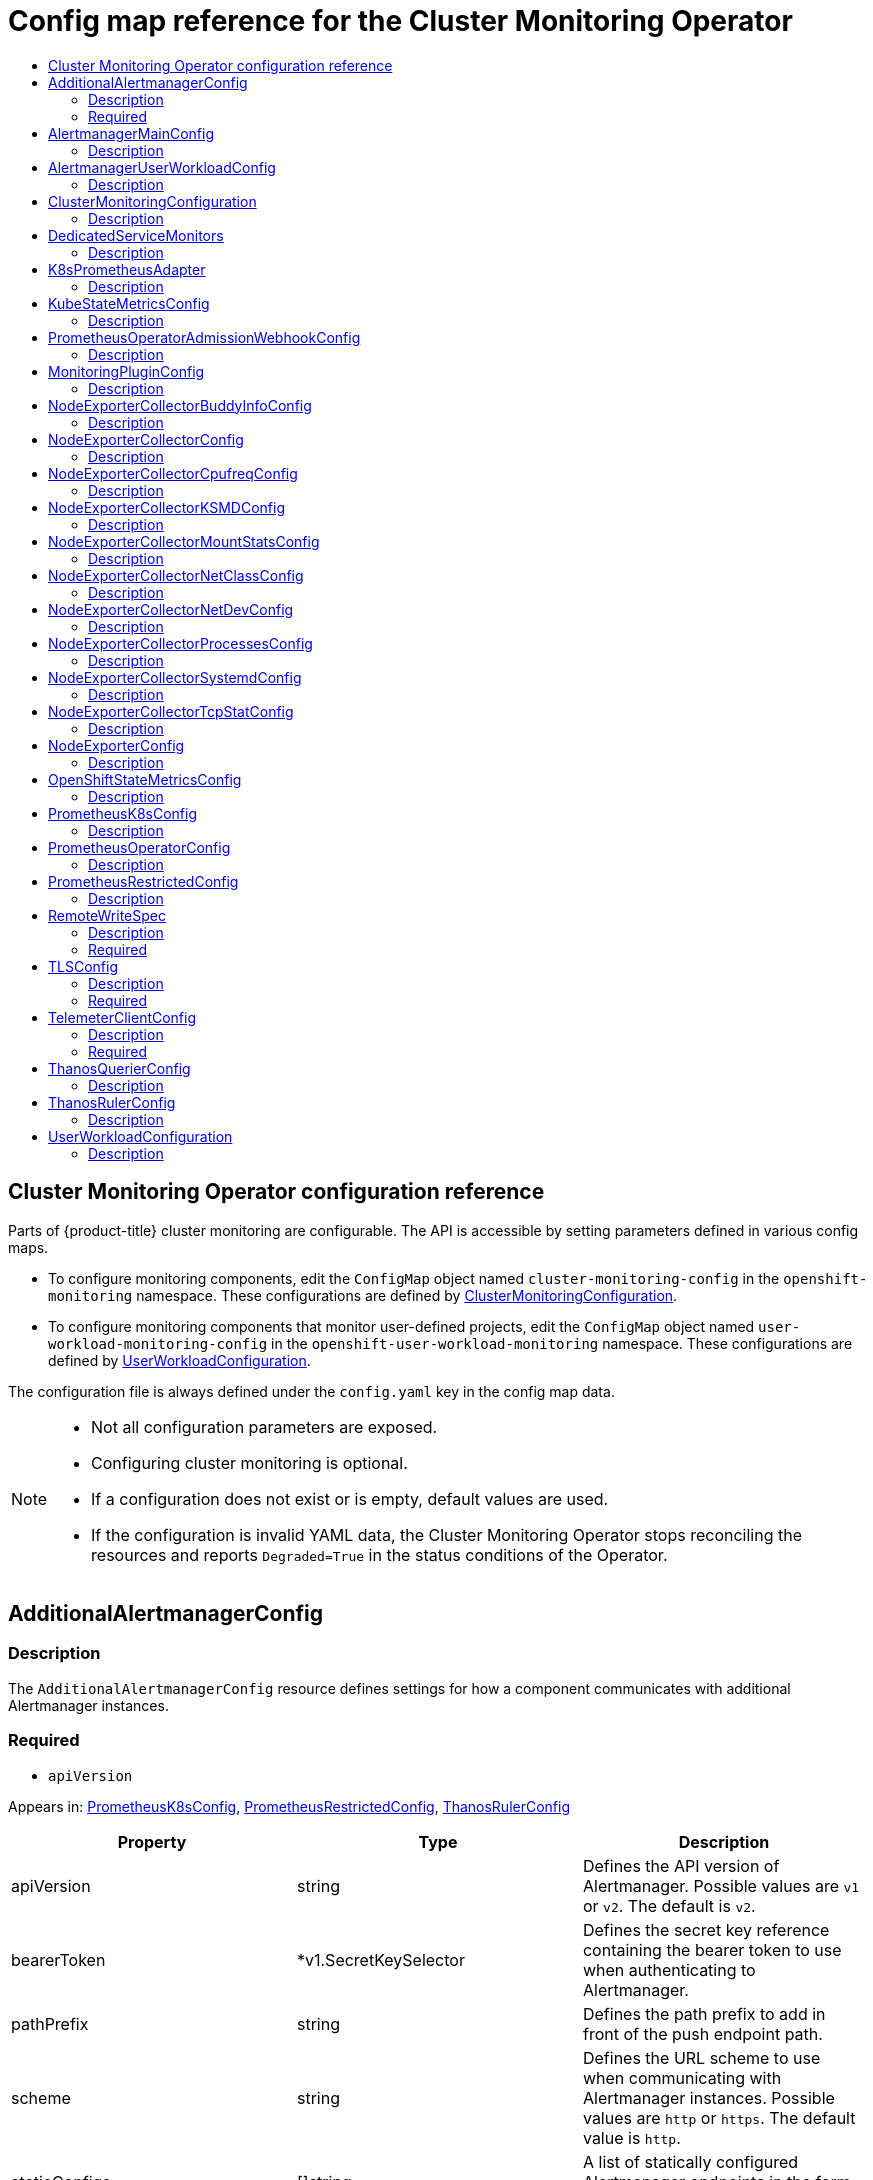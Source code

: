 // DO NOT EDIT THE CONTENT IN THIS FILE. It is automatically generated from the
// source code for the Cluster Monitoring Operator. Any changes made to this
// file will be overwritten when the content is re-generated. If you wish to
// make edits, read the docgen utility instructions in the source code for the
// CMO.
:_mod-docs-content-type: REFERENCE
[id="config-map-reference-for-the-cluster-monitoring-operator"]
= Config map reference for the Cluster Monitoring Operator
// The {product-title} attribute provides the context-sensitive name of the relevant OpenShift distribution, for example, "OpenShift Container Platform" or "OKD". The {product-version} attribute provides the product version relative to the distribution, for example "4.9".
// {product-title} and {product-version} are parsed when AsciiBinder queries the _distro_map.yml file in relation to the base branch of a pull request.
// See https://github.com/openshift/openshift-docs/blob/main/contributing_to_docs/doc_guidelines.adoc#product-name-and-version for more information on this topic.
// Other common attributes are defined in the following lines:
:data-uri:
:icons:
:experimental:
:toc: macro
:toc-title:
:imagesdir: images
:prewrap!:
:op-system-first: Red Hat Enterprise Linux CoreOS (RHCOS)
:op-system: RHCOS
:op-system-lowercase: rhcos
:op-system-base: RHEL
:op-system-base-full: Red Hat Enterprise Linux (RHEL)
:op-system-version: 8.x
:tsb-name: Template Service Broker
:kebab: image:kebab.png[title="Options menu"]
:rh-openstack-first: Red Hat OpenStack Platform (RHOSP)
:rh-openstack: RHOSP
:ai-full: Assisted Installer
:ai-version: 2.3
:cluster-manager-first: Red Hat OpenShift Cluster Manager
:cluster-manager: OpenShift Cluster Manager
:cluster-manager-url: link:https://console.redhat.com/openshift[OpenShift Cluster Manager Hybrid Cloud Console]
:cluster-manager-url-pull: link:https://console.redhat.com/openshift/install/pull-secret[pull secret from the Red Hat OpenShift Cluster Manager]
:insights-advisor-url: link:https://console.redhat.com/openshift/insights/advisor/[Insights Advisor]
:hybrid-console: Red Hat Hybrid Cloud Console
:hybrid-console-second: Hybrid Cloud Console
:oadp-first: OpenShift API for Data Protection (OADP)
:oadp-full: OpenShift API for Data Protection
:oc-first: pass:quotes[OpenShift CLI (`oc`)]
:product-registry: OpenShift image registry
:rh-storage-first: Red Hat OpenShift Data Foundation
:rh-storage: OpenShift Data Foundation
:rh-rhacm-first: Red Hat Advanced Cluster Management (RHACM)
:rh-rhacm: RHACM
:rh-rhacm-version: 2.8
:sandboxed-containers-first: OpenShift sandboxed containers
:sandboxed-containers-operator: OpenShift sandboxed containers Operator
:sandboxed-containers-version: 1.3
:sandboxed-containers-version-z: 1.3.3
:sandboxed-containers-legacy-version: 1.3.2
:cert-manager-operator: cert-manager Operator for Red Hat OpenShift
:secondary-scheduler-operator-full: Secondary Scheduler Operator for Red Hat OpenShift
:secondary-scheduler-operator: Secondary Scheduler Operator
// Backup and restore
:velero-domain: velero.io
:velero-version: 1.11
:launch: image:app-launcher.png[title="Application Launcher"]
:mtc-short: MTC
:mtc-full: Migration Toolkit for Containers
:mtc-version: 1.8
:mtc-version-z: 1.8.0
// builds (Valid only in 4.11 and later)
:builds-v2title: Builds for Red Hat OpenShift
:builds-v2shortname: OpenShift Builds v2
:builds-v1shortname: OpenShift Builds v1
//gitops
:gitops-title: Red Hat OpenShift GitOps
:gitops-shortname: GitOps
:gitops-ver: 1.1
:rh-app-icon: image:red-hat-applications-menu-icon.jpg[title="Red Hat applications"]
//pipelines
:pipelines-title: Red Hat OpenShift Pipelines
:pipelines-shortname: OpenShift Pipelines
:pipelines-ver: pipelines-1.12
:pipelines-version-number: 1.12
:tekton-chains: Tekton Chains
:tekton-hub: Tekton Hub
:artifact-hub: Artifact Hub
:pac: Pipelines as Code
//odo
:odo-title: odo
//OpenShift Kubernetes Engine
:oke: OpenShift Kubernetes Engine
//OpenShift Platform Plus
:opp: OpenShift Platform Plus
//openshift virtualization (cnv)
:VirtProductName: OpenShift Virtualization
:VirtVersion: 4.14
:KubeVirtVersion: v0.59.0
:HCOVersion: 4.14.0
:CNVNamespace: openshift-cnv
:CNVOperatorDisplayName: OpenShift Virtualization Operator
:CNVSubscriptionSpecSource: redhat-operators
:CNVSubscriptionSpecName: kubevirt-hyperconverged
:delete: image:delete.png[title="Delete"]
//distributed tracing
:DTProductName: Red Hat OpenShift distributed tracing platform
:DTShortName: distributed tracing platform
:DTProductVersion: 2.9
:JaegerName: Red Hat OpenShift distributed tracing platform (Jaeger)
:JaegerShortName: distributed tracing platform (Jaeger)
:JaegerVersion: 1.47.0
:OTELName: Red Hat OpenShift distributed tracing data collection
:OTELShortName: distributed tracing data collection
:OTELOperator: Red Hat OpenShift distributed tracing data collection Operator
:OTELVersion: 0.81.0
:TempoName: Red Hat OpenShift distributed tracing platform (Tempo)
:TempoShortName: distributed tracing platform (Tempo)
:TempoOperator: Tempo Operator
:TempoVersion: 2.1.1
//logging
:logging-title: logging subsystem for Red Hat OpenShift
:logging-title-uc: Logging subsystem for Red Hat OpenShift
:logging: logging subsystem
:logging-uc: Logging subsystem
//serverless
:ServerlessProductName: OpenShift Serverless
:ServerlessProductShortName: Serverless
:ServerlessOperatorName: OpenShift Serverless Operator
:FunctionsProductName: OpenShift Serverless Functions
//service mesh v2
:product-dedicated: Red Hat OpenShift Dedicated
:product-rosa: Red Hat OpenShift Service on AWS
:SMProductName: Red Hat OpenShift Service Mesh
:SMProductShortName: Service Mesh
:SMProductVersion: 2.4.4
:MaistraVersion: 2.4
//Service Mesh v1
:SMProductVersion1x: 1.1.18.2
//Windows containers
:productwinc: Red Hat OpenShift support for Windows Containers
// Red Hat Quay Container Security Operator
:rhq-cso: Red Hat Quay Container Security Operator
// Red Hat Quay
:quay: Red Hat Quay
:sno: single-node OpenShift
:sno-caps: Single-node OpenShift
//TALO and Redfish events Operators
:cgu-operator-first: Topology Aware Lifecycle Manager (TALM)
:cgu-operator-full: Topology Aware Lifecycle Manager
:cgu-operator: TALM
:redfish-operator: Bare Metal Event Relay
//Formerly known as CodeReady Containers and CodeReady Workspaces
:openshift-local-productname: Red Hat OpenShift Local
:openshift-dev-spaces-productname: Red Hat OpenShift Dev Spaces
// Factory-precaching-cli tool
:factory-prestaging-tool: factory-precaching-cli tool
:factory-prestaging-tool-caps: Factory-precaching-cli tool
:openshift-networking: Red Hat OpenShift Networking
// TODO - this probably needs to be different for OKD
//ifdef::openshift-origin[]
//:openshift-networking: OKD Networking
//endif::[]
// logical volume manager storage
:lvms-first: Logical volume manager storage (LVM Storage)
:lvms: LVM Storage
//Operator SDK version
:osdk_ver: 1.31.0
//Operator SDK version that shipped with the previous OCP 4.x release
:osdk_ver_n1: 1.28.0
//Next-gen (OCP 4.14+) Operator Lifecycle Manager, aka "v1"
:olmv1: OLM 1.0
:olmv1-first: Operator Lifecycle Manager (OLM) 1.0
:ztp-first: GitOps Zero Touch Provisioning (ZTP)
:ztp: GitOps ZTP
:3no: three-node OpenShift
:3no-caps: Three-node OpenShift
:run-once-operator: Run Once Duration Override Operator
// Web terminal
:web-terminal-op: Web Terminal Operator
:devworkspace-op: DevWorkspace Operator
:secrets-store-driver: Secrets Store CSI driver
:secrets-store-operator: Secrets Store CSI Driver Operator
//AWS STS
:sts-first: Security Token Service (STS)
:sts-full: Security Token Service
:sts-short: STS
//Cloud provider names
//AWS
:aws-first: Amazon Web Services (AWS)
:aws-full: Amazon Web Services
:aws-short: AWS
//GCP
:gcp-first: Google Cloud Platform (GCP)
:gcp-full: Google Cloud Platform
:gcp-short: GCP
//alibaba cloud
:alibaba: Alibaba Cloud
// IBM Cloud VPC
:ibmcloudVPCProductName: IBM Cloud VPC
:ibmcloudVPCRegProductName: IBM(R) Cloud VPC
// IBM Cloud
:ibm-cloud-bm: IBM Cloud Bare Metal (Classic)
:ibm-cloud-bm-reg: IBM Cloud(R) Bare Metal (Classic)
// IBM Power
:ibmpowerProductName: IBM Power
:ibmpowerRegProductName: IBM(R) Power
// IBM zSystems
:ibmzProductName: IBM Z
:ibmzRegProductName: IBM(R) Z
:linuxoneProductName: IBM(R) LinuxONE
//Azure
:azure-full: Microsoft Azure
:azure-short: Azure
//vSphere
:vmw-full: VMware vSphere
:vmw-short: vSphere
//Oracle
:oci-first: Oracle(R) Cloud Infrastructure
:oci: OCI
:ocvs-first: Oracle(R) Cloud VMware Solution (OCVS)
:ocvs: OCVS
:context: config-map-reference-for-the-cluster-monitoring-operator

toc::[]

[id="cluster-monitoring-operator-configuration-reference"]
== Cluster Monitoring Operator configuration reference

[role="_abstract"]
Parts of {product-title} cluster monitoring are configurable.
The API is accessible by setting parameters defined in various config maps.

* To configure monitoring components, edit the `ConfigMap` object named `cluster-monitoring-config` in the `openshift-monitoring` namespace.
These configurations are defined by link:#clustermonitoringconfiguration[ClusterMonitoringConfiguration].
* To configure monitoring components that monitor user-defined projects, edit the `ConfigMap` object named `user-workload-monitoring-config` in the `openshift-user-workload-monitoring` namespace.
These configurations are defined by link:#userworkloadconfiguration[UserWorkloadConfiguration].

The configuration file is always defined under the `config.yaml` key in the config map data.

[NOTE]
====
* Not all configuration parameters are exposed.
* Configuring cluster monitoring is optional.
* If a configuration does not exist or is empty, default values are used.
* If the configuration is invalid YAML data, the Cluster Monitoring Operator stops reconciling the resources and reports `Degraded=True` in the status conditions of the Operator.
====

== AdditionalAlertmanagerConfig

=== Description

The `AdditionalAlertmanagerConfig` resource defines settings for how a component communicates with additional Alertmanager instances.

=== Required
* `apiVersion`

Appears in: link:#prometheusk8sconfig[PrometheusK8sConfig],
link:#prometheusrestrictedconfig[PrometheusRestrictedConfig],
link:#thanosrulerconfig[ThanosRulerConfig]

[options="header"]
|===
| Property | Type | Description
|apiVersion|string|Defines the API version of Alertmanager. Possible values are `v1` or `v2`. The default is `v2`.

|bearerToken|*v1.SecretKeySelector|Defines the secret key reference containing the bearer token to use when authenticating to Alertmanager.

|pathPrefix|string|Defines the path prefix to add in front of the push endpoint path.

|scheme|string|Defines the URL scheme to use when communicating with Alertmanager instances. Possible values are `http` or `https`. The default value is `http`.

|staticConfigs|[]string|A list of statically configured Alertmanager endpoints in the form of `<hosts>:<port>`.

|timeout|*string|Defines the timeout value used when sending alerts.

|tlsConfig|link:#tlsconfig[TLSConfig]|Defines the TLS settings to use for Alertmanager connections.

|===

== AlertmanagerMainConfig

=== Description

The `AlertmanagerMainConfig` resource defines settings for the Alertmanager component in the `openshift-monitoring` namespace.

Appears in: link:#clustermonitoringconfiguration[ClusterMonitoringConfiguration]

[options="header"]
|===
| Property | Type | Description
|enabled|*bool|A Boolean flag that enables or disables the main Alertmanager instance in the `openshift-monitoring` namespace. The default value is `true`.

|enableUserAlertmanagerConfig|bool|A Boolean flag that enables or disables user-defined namespaces to be selected for `AlertmanagerConfig` lookups. This setting only applies if the user workload monitoring instance of Alertmanager is not enabled. The default value is `false`.

|logLevel|string|Defines the log level setting for Alertmanager. The possible values are: `error`, `warn`, `info`, `debug`. The default value is `info`.

|nodeSelector|map[string]string|Defines the nodes on which the Pods are scheduled.

|resources|*v1.ResourceRequirements|Defines resource requests and limits for the Alertmanager container.

|secrets|[]string|Defines a list of secrets to be mounted into Alertmanager. The secrets must reside within the same namespace as the Alertmanager object. They are added as volumes named `secret-<secret-name>` and mounted at `/etc/alertmanager/secrets/<secret-name>` in the `alertmanager` container of the Alertmanager pods.

|tolerations|[]v1.Toleration|Defines tolerations for the pods.

|topologySpreadConstraints|[]v1.TopologySpreadConstraint|Defines a pod's topology spread constraints.

|volumeClaimTemplate|*monv1.EmbeddedPersistentVolumeClaim|Defines persistent storage for Alertmanager. Use this setting to configure the persistent volume claim, including storage class, volume size, and name.

|===

== AlertmanagerUserWorkloadConfig

=== Description

The `AlertmanagerUserWorkloadConfig` resource defines the settings for the Alertmanager instance used for user-defined projects.

Appears in: link:#userworkloadconfiguration[UserWorkloadConfiguration]

[options="header"]
|===
| Property | Type | Description
|enabled|bool|A Boolean flag that enables or disables a dedicated instance of Alertmanager for user-defined alerts in the `openshift-user-workload-monitoring` namespace. The default value is `false`.

|enableAlertmanagerConfig|bool|A Boolean flag to enable or disable user-defined namespaces to be selected for `AlertmanagerConfig` lookup. The default value is `false`.

|logLevel|string|Defines the log level setting for Alertmanager for user workload monitoring. The possible values are `error`, `warn`, `info`, and `debug`. The default value is `info`.

|resources|*v1.ResourceRequirements|Defines resource requests and limits for the Alertmanager container.

|secrets|[]string|Defines a list of secrets to be mounted into Alertmanager. The secrets must be located within the same namespace as the Alertmanager object. They are added as volumes named `secret-<secret-name>` and mounted at `/etc/alertmanager/secrets/<secret-name>` in the `alertmanager` container of the Alertmanager pods.

|nodeSelector|map[string]string|Defines the nodes on which the pods are scheduled.

|tolerations|[]v1.Toleration|Defines tolerations for the pods.

|topologySpreadConstraints|[]v1.TopologySpreadConstraint|Defines a pod's topology spread constraints.

|volumeClaimTemplate|*monv1.EmbeddedPersistentVolumeClaim|Defines persistent storage for Alertmanager. Use this setting to configure the persistent volume claim, including storage class, volume size and name.

|===

== ClusterMonitoringConfiguration

=== Description

The `ClusterMonitoringConfiguration` resource defines settings that customize the default platform monitoring stack through the `cluster-monitoring-config` config map in the `openshift-monitoring` namespace.

[options="header"]
|===
| Property | Type | Description
|alertmanagerMain|*link:#alertmanagermainconfig[AlertmanagerMainConfig]|`AlertmanagerMainConfig` defines settings for the Alertmanager component in the `openshift-monitoring` namespace.

|enableUserWorkload|*bool|`UserWorkloadEnabled` is a Boolean flag that enables monitoring for user-defined projects.

|k8sPrometheusAdapter|*link:#k8sprometheusadapter[K8sPrometheusAdapter]|`K8sPrometheusAdapter` defines settings for the Prometheus Adapter component.

|kubeStateMetrics|*link:#kubestatemetricsconfig[KubeStateMetricsConfig]|`KubeStateMetricsConfig` defines settings for the `kube-state-metrics` agent.

|prometheusK8s|*link:#prometheusk8sconfig[PrometheusK8sConfig]|`PrometheusK8sConfig` defines settings for the Prometheus component.

|prometheusOperator|*link:#prometheusoperatorconfig[PrometheusOperatorConfig]|`PrometheusOperatorConfig` defines settings for the Prometheus Operator component.

|prometheusOperatorAdmissionWebhook|*link:#prometheusoperatoradmissionwebhookconfig[PrometheusOperatorAdmissionWebhookConfig]|`PrometheusOperatorAdmissionWebhookConfig` defines settings for the admission webhook component of Prometheus Operator.

|openshiftStateMetrics|*link:#openshiftstatemetricsconfig[OpenShiftStateMetricsConfig]|`OpenShiftMetricsConfig` defines settings for the `openshift-state-metrics` agent.

|telemeterClient|*link:#telemeterclientconfig[TelemeterClientConfig]|`TelemeterClientConfig` defines settings for the Telemeter Client component.

|thanosQuerier|*link:#thanosquerierconfig[ThanosQuerierConfig]|`ThanosQuerierConfig` defines settings for the Thanos Querier component.

|nodeExporter|link:#nodeexporterconfig[NodeExporterConfig]|`NodeExporterConfig` defines settings for the `node-exporter` agent.

|monitoringPlugin|*link:#monitoringpluginconfig[MonitoringPluginConfig]|`MonitoringPluginConfig` defines settings for the monitoring `console-plugin` component.

|===

== DedicatedServiceMonitors

=== Description

You can use the `DedicatedServiceMonitors` resource to configure dedicated Service Monitors for the Prometheus Adapter

Appears in: link:#k8sprometheusadapter[K8sPrometheusAdapter]

[options="header"]
|===
| Property | Type | Description
|enabled|bool|When `enabled` is set to `true`, the Cluster Monitoring Operator (CMO) deploys a dedicated Service Monitor that exposes the kubelet `/metrics/resource` endpoint. This Service Monitor sets `honorTimestamps: true` and only keeps metrics that are relevant for the pod resource queries of Prometheus Adapter. Additionally, Prometheus Adapter is configured to use these dedicated metrics. Overall, this feature improves the consistency of Prometheus Adapter-based CPU usage measurements used by, for example, the `oc adm top pod` command or the Horizontal Pod Autoscaler.

|===

== K8sPrometheusAdapter

=== Description

The `K8sPrometheusAdapter` resource defines settings for the Prometheus Adapter component.

Appears in: link:#clustermonitoringconfiguration[ClusterMonitoringConfiguration]

[options="header"]
|===
| Property | Type | Description
|audit|*Audit|Defines the audit configuration used by the Prometheus Adapter instance. Possible profile values are: `metadata`, `request`, `requestresponse`, and `none`. The default value is `metadata`.

|nodeSelector|map[string]string|Defines the nodes on which the pods are scheduled.

|resources|*v1.ResourceRequirements|Defines resource requests and limits for the `PrometheusAdapter` container.

|tolerations|[]v1.Toleration|Defines tolerations for the pods.

|topologySpreadConstraints|[]v1.TopologySpreadConstraint|Defines a pod's topology spread constraints.

|dedicatedServiceMonitors|*link:#dedicatedservicemonitors[DedicatedServiceMonitors]|Defines dedicated service monitors.

|===

== KubeStateMetricsConfig

=== Description

The `KubeStateMetricsConfig` resource defines settings for the `kube-state-metrics` agent.

Appears in: link:#clustermonitoringconfiguration[ClusterMonitoringConfiguration]

[options="header"]
|===
| Property | Type | Description
|nodeSelector|map[string]string|Defines the nodes on which the pods are scheduled.

|resources|*v1.ResourceRequirements|Defines resource requests and limits for the `KubeStateMetrics` container.

|tolerations|[]v1.Toleration|Defines tolerations for the pods.

|topologySpreadConstraints|[]v1.TopologySpreadConstraint|Defines a pod's topology spread constraints.

|===

== PrometheusOperatorAdmissionWebhookConfig

=== Description

The `PrometheusOperatorAdmissionWebhookConfig` resource defines settings for the admission webhook workload for Prometheus Operator.

Appears in: link:#clustermonitoringconfiguration[ClusterMonitoringConfiguration]

[options="header"]
|===
| Property | Type | Description

|resources|*v1.ResourceRequirements|Defines resource requests and limits for the `prometheus-operator-admission-webhook` container.

|topologySpreadConstraints|[]v1.TopologySpreadConstraint|Defines a pod's topology spread constraints.

|===

== MonitoringPluginConfig

=== Description

The `MonitoringPluginConfig` resource defines settings for the web console plugin component in the `openshift-monitoring` namespace.

Appears in: link:#clustermonitoringconfiguration[ClusterMonitoringConfiguration]

[options="header"]
|===
| Property | Type | Description
|nodeSelector|map[string]string|Defines the nodes on which the pods are scheduled.

|resources|*v1.ResourceRequirements|Defines resource requests and limits for the `console-plugin` container.

|tolerations|[]v1.Toleration|Defines tolerations for the pods.

|topologySpreadConstraints|[]v1.TopologySpreadConstraint|Defines a pod's topology spread constraints.

|===

== NodeExporterCollectorBuddyInfoConfig

=== Description

The `NodeExporterCollectorBuddyInfoConfig` resource works as an on/off switch for the `buddyinfo` collector of the `node-exporter` agent. By default, the `buddyinfo` collector is disabled.

Appears in: link:#nodeexportercollectorconfig[NodeExporterCollectorConfig]

[options="header"]
|===
| Property | Type | Description
|enabled|bool|A Boolean flag that enables or disables the `buddyinfo` collector.

|===

== NodeExporterCollectorConfig

=== Description

The `NodeExporterCollectorConfig` resource defines settings for individual collectors of the `node-exporter` agent.

Appears in: link:#nodeexporterconfig[NodeExporterConfig]

[options="header"]
|===
| Property | Type | Description
|cpufreq|link:#nodeexportercollectorcpufreqconfig[NodeExporterCollectorCpufreqConfig]|Defines the configuration of the `cpufreq` collector, which collects CPU frequency statistics. Disabled by default.

|tcpstat|link:#nodeexportercollectortcpstatconfig[NodeExporterCollectorTcpStatConfig]|Defines the configuration of the `tcpstat` collector, which collects TCP connection statistics. Disabled by default.

|netdev|link:#nodeexportercollectornetdevconfig[NodeExporterCollectorNetDevConfig]|Defines the configuration of the `netdev` collector, which collects network devices statistics. Enabled by default.

|netclass|link:#nodeexportercollectornetclassconfig[NodeExporterCollectorNetClassConfig]|Defines the configuration of the `netclass` collector, which collects information about network devices. Enabled by default.

|buddyinfo|link:#nodeexportercollectorbuddyinfoconfig[NodeExporterCollectorBuddyInfoConfig]|Defines the configuration of the `buddyinfo` collector, which collects statistics about memory fragmentation from the `node_buddyinfo_blocks` metric. This metric collects data from `/proc/buddyinfo`. Disabled by default.

|mountstats|link:#nodeexportercollectormountstatsconfig[NodeExporterCollectorMountStatsConfig]|Defines the configuration of the `mountstats` collector, which collects statistics about NFS volume I/O activities. Disabled by default.

|ksmd|link:#nodeexportercollectorksmdconfig[NodeExporterCollectorKSMDConfig]|Defines the configuration of the `ksmd` collector, which collects statistics from the kernel same-page merger daemon. Disabled by default.

|processes|link:#nodeexportercollectorprocessesconfig[NodeExporterCollectorProcessesConfig]|Defines the configuration of the `processes` collector, which collects statistics from processes and threads running in the system. Disabled by default.

|systemd|link:#nodeexportercollectorsystemdconfig[NodeExporterCollectorSystemdConfig]|Defines the configuration of the `systemd` collector, which collects statistics on the systemd daemon and its managed services. Disabled by default.

|===

== NodeExporterCollectorCpufreqConfig

=== Description

Use the `NodeExporterCollectorCpufreqConfig` resource to enable or disable the `cpufreq` collector of the `node-exporter` agent. By default, the `cpufreq` collector is disabled. Under certain circumstances, enabling the `cpufreq` collector increases CPU usage on machines with many cores. If you enable this collector and have machines with many cores, monitor your systems closely for excessive CPU usage.

Appears in: link:#nodeexportercollectorconfig[NodeExporterCollectorConfig]

[options="header"]
|===
| Property | Type | Description
|enabled|bool|A Boolean flag that enables or disables the `cpufreq` collector.

|===

== NodeExporterCollectorKSMDConfig

=== Description

Use the `NodeExporterCollectorKSMDConfig` resource to enable or disable the `ksmd` collector of the `node-exporter` agent. By default, the `ksmd` collector is disabled.

Appears in: link:#nodeexportercollectorconfig[NodeExporterCollectorConfig]

[options="header"]
|===
| Property | Type | Description
|enabled|bool|A Boolean flag that enables or disables the `ksmd` collector.

|===

== NodeExporterCollectorMountStatsConfig

=== Description

Use the `NodeExporterCollectorMountStatsConfig` resource to enable or disable the `mountstats` collector of the `node-exporter` agent. By default, the `mountstats` collector is disabled. If you enable the collector, the following metrics become available: `node_mountstats_nfs_read_bytes_total`, `node_mountstats_nfs_write_bytes_total`, and `node_mountstats_nfs_operations_requests_total`. Be aware that these metrics can have a high cardinality. If you enable this collector, closely monitor any increases in memory usage for the `prometheus-k8s` pods.

Appears in: link:#nodeexportercollectorconfig[NodeExporterCollectorConfig]

[options="header"]
|===
| Property | Type | Description
|enabled|bool|A Boolean flag that enables or disables the `mountstats` collector.

|===

== NodeExporterCollectorNetClassConfig

=== Description

Use the `NodeExporterCollectorNetClassConfig` resource to enable or disable the `netclass` collector of the `node-exporter` agent. By default, the `netclass` collector is enabled. If you disable this collector, these metrics become unavailable: `node_network_info`, `node_network_address_assign_type`, `node_network_carrier`, `node_network_carrier_changes_total`, `node_network_carrier_up_changes_total`, `node_network_carrier_down_changes_total`, `node_network_device_id`, `node_network_dormant`, `node_network_flags`, `node_network_iface_id`, `node_network_iface_link`, `node_network_iface_link_mode`, `node_network_mtu_bytes`, `node_network_name_assign_type`, `node_network_net_dev_group`, `node_network_speed_bytes`, `node_network_transmit_queue_length`, and `node_network_protocol_type`.

Appears in: link:#nodeexportercollectorconfig[NodeExporterCollectorConfig]

[options="header"]
|===
| Property | Type | Description
|enabled|bool|A Boolean flag that enables or disables the `netclass` collector.

|useNetlink|bool|A Boolean flag that activates the `netlink` implementation of the `netclass` collector. The default value is `true`, which activates the `netlink` mode. This implementation improves the performance of the `netclass` collector.

|===

== NodeExporterCollectorNetDevConfig

=== Description

Use the `NodeExporterCollectorNetDevConfig` resource to enable or disable the `netdev` collector of the `node-exporter` agent. By default, the `netdev` collector is enabled. If disabled, these metrics become unavailable: `node_network_receive_bytes_total`, `node_network_receive_compressed_total`, `node_network_receive_drop_total`, `node_network_receive_errs_total`, `node_network_receive_fifo_total`, `node_network_receive_frame_total`, `node_network_receive_multicast_total`, `node_network_receive_nohandler_total`, `node_network_receive_packets_total`, `node_network_transmit_bytes_total`, `node_network_transmit_carrier_total`, `node_network_transmit_colls_total`, `node_network_transmit_compressed_total`, `node_network_transmit_drop_total`, `node_network_transmit_errs_total`, `node_network_transmit_fifo_total`, and `node_network_transmit_packets_total`.

Appears in: link:#nodeexportercollectorconfig[NodeExporterCollectorConfig]

[options="header"]
|===
| Property | Type | Description
|enabled|bool|A Boolean flag that enables or disables the `netdev` collector.

|===

== NodeExporterCollectorProcessesConfig

=== Description

Use the `NodeExporterCollectorProcessesConfig` resource to enable or disable the `processes` collector of the `node-exporter` agent. If the collector is enabled, the following metrics become available: `node_processes_max_processes`, `node_processes_pids`, `node_processes_state`, `node_processes_threads`, `node_processes_threads_state`. The metric `node_processes_state` and `node_processes_threads_state` can have up to five series each, depending on the state of the processes and threads. The possible states of a process or a thread are: `D` (UNINTERRUPTABLE_SLEEP), `R` (RUNNING & RUNNABLE), `S` (INTERRUPTABLE_SLEEP), `T` (STOPPED), or `Z` (ZOMBIE). By default, the `processes` collector is disabled.

Appears in: link:#nodeexportercollectorconfig[NodeExporterCollectorConfig]

[options="header"]
|===
| Property | Type | Description
|enabled|bool|A Boolean flag that enables or disables the `processes` collector.

|===

== NodeExporterCollectorSystemdConfig

=== Description

Use the `NodeExporterCollectorSystemdConfig` resource to enable or disable the `systemd` collector of the `node-exporter` agent. By default, the `systemd` collector is disabled. If enabled, the following metrics become available: `node_systemd_system_running`, `node_systemd_units`, `node_systemd_version`. If the unit uses a socket, it also generates the following metrics: `node_systemd_socket_accepted_connections_total`, `node_systemd_socket_current_connections`, `node_systemd_socket_refused_connections_total`.  You can use the `units` parameter to select the `systemd` units to be included by the `systemd` collector. The selected units are used to generate the `node_systemd_unit_state` metric, which shows the state of each `systemd` unit. However, this metric's cardinality might be high (at least five series per unit per node). If you enable this collector with a long list of selected units, closely monitor the `prometheus-k8s` deployment for excessive memory usage. Note that the `node_systemd_timer_last_trigger_seconds` metric is only shown if you have configured the value of the `units` parameter as `logrotate.timer`.

Appears in: link:#nodeexportercollectorconfig[NodeExporterCollectorConfig]

[options="header"]
|===
| Property | Type | Description
|enabled|bool|A Boolean flag that enables or disables the `systemd` collector.

|units|[]string|A list of regular expression (regex) patterns that match systemd units to be included by the `systemd` collector. By default, the list is empty, so the collector exposes no metrics for systemd units.

|===

== NodeExporterCollectorTcpStatConfig

=== Description

The `NodeExporterCollectorTcpStatConfig` resource works as an on/off switch for the `tcpstat` collector of the `node-exporter` agent. By default, the `tcpstat` collector is disabled.

Appears in: link:#nodeexportercollectorconfig[NodeExporterCollectorConfig]

[options="header"]
|===
| Property | Type | Description
|enabled|bool|A Boolean flag that enables or disables the `tcpstat` collector.

|===

== NodeExporterConfig

=== Description

The `NodeExporterConfig` resource defines settings for the `node-exporter` agent.

Appears in: link:#clustermonitoringconfiguration[ClusterMonitoringConfiguration]

[options="header"]
|===
| Property | Type | Description
|collectors|link:#nodeexportercollectorconfig[NodeExporterCollectorConfig]|Defines which collectors are enabled and their additional configuration parameters.

|maxProcs|uint32|The target number of CPUs on which the node-exporter's process will run. The default value is `0`, which means that node-exporter runs on all CPUs. If a kernel deadlock occurs or if performance degrades when reading from `sysfs` concurrently, you can change this value to `1`, which limits node-exporter to running on one CPU. For nodes with a high CPU count, you can set the limit to a low number, which  saves resources by preventing Go routines from being scheduled to run on all CPUs. However, I/O performance degrades if the `maxProcs` value is set too low and there are many metrics to collect.

|ignoredNetworkDevices|*[]string|A list of network devices, defined as regular expressions, that you want to exclude from the relevant collector configuration such as `netdev` and `netclass`. If no list is specified, the Cluster Monitoring Operator uses a predefined list of devices to be excluded to minimize the impact on memory usage. If the list is empty, no devices are excluded. If you modify this setting, monitor the `prometheus-k8s` deployment closely for excessive memory usage.

|resources|*v1.ResourceRequirements|Defines resource requests and limits for the `NodeExporter` container.

|===

== OpenShiftStateMetricsConfig

=== Description

The `OpenShiftStateMetricsConfig` resource defines settings for the `openshift-state-metrics` agent.

Appears in: link:#clustermonitoringconfiguration[ClusterMonitoringConfiguration]

[options="header"]
|===
| Property | Type | Description
|nodeSelector|map[string]string|Defines the nodes on which the pods are scheduled.

|resources|*v1.ResourceRequirements|Defines resource requests and limits for the `OpenShiftStateMetrics` container.

|tolerations|[]v1.Toleration|Defines tolerations for the pods.

|topologySpreadConstraints|[]v1.TopologySpreadConstraint|Defines the pod's topology spread constraints.

|===

== PrometheusK8sConfig

=== Description

The `PrometheusK8sConfig` resource defines settings for the Prometheus component.

Appears in: link:#clustermonitoringconfiguration[ClusterMonitoringConfiguration]

[options="header"]
|===
| Property | Type | Description
|additionalAlertmanagerConfigs|[]link:#additionalalertmanagerconfig[AdditionalAlertmanagerConfig]|Configures additional Alertmanager instances that receive alerts from the Prometheus component. By default, no additional Alertmanager instances are configured.

|enforcedBodySizeLimit|string|Enforces a body size limit for Prometheus scraped metrics. If a scraped target's body response is larger than the limit, the scrape will fail. The following values are valid: an empty value to specify no limit, a numeric value in Prometheus size format (such as `64MB`), or the string `automatic`, which indicates that the limit will be automatically calculated based on cluster capacity. The default value is empty, which indicates no limit.

|externalLabels|map[string]string|Defines labels to be added to any time series or alerts when communicating with external systems such as federation, remote storage, and Alertmanager. By default, no labels are added.

|logLevel|string|Defines the log level setting for Prometheus. The possible values are: `error`, `warn`, `info`, and `debug`. The default value is `info`.

|nodeSelector|map[string]string|Defines the nodes on which the pods are scheduled.

|queryLogFile|string|Specifies the file to which PromQL queries are logged. This setting can be either a filename, in which case the queries are saved to an `emptyDir` volume at `/var/log/prometheus`, or a full path to a location where an `emptyDir` volume will be mounted and the queries saved. Writing to `/dev/stderr`, `/dev/stdout` or `/dev/null` is supported, but writing to any other `/dev/` path is not supported. Relative paths are also not supported. By default, PromQL queries are not logged.

|remoteWrite|[]link:#remotewritespec[RemoteWriteSpec]|Defines the remote write configuration, including URL, authentication, and relabeling settings.

|resources|*v1.ResourceRequirements|Defines resource requests and limits for the `Prometheus` container.

|retention|string|Defines the duration for which Prometheus retains data. This definition must be specified using the following regular expression pattern: `[0-9]+(ms\|s\|m\|h\|d\|w\|y)` (ms = milliseconds, s= seconds,m = minutes, h = hours, d = days, w = weeks, y = years). The default value is `15d`.

|retentionSize|string|Defines the maximum amount of disk space used by data blocks plus the write-ahead log (WAL). Supported values are `B`, `KB`, `KiB`, `MB`, `MiB`, `GB`, `GiB`, `TB`, `TiB`, `PB`, `PiB`, `EB`, and `EiB`. By default, no limit is defined.

|tolerations|[]v1.Toleration|Defines tolerations for the pods.

|topologySpreadConstraints|[]v1.TopologySpreadConstraint|Defines the pod's topology spread constraints.

|collectionProfile|CollectionProfile|Defines the metrics collection profile that Prometheus uses to collect metrics from the platform components. Supported values are `full` or `minimal`. In the `full` profile (default), Prometheus collects all metrics that are exposed by the platform components. In the `minimal` profile, Prometheus only collects metrics necessary for the default platform alerts, recording rules, telemetry, and console dashboards.

|volumeClaimTemplate|*monv1.EmbeddedPersistentVolumeClaim|Defines persistent storage for Prometheus. Use this setting to configure the persistent volume claim, including storage class, volume size and name.

|===

== PrometheusOperatorConfig

=== Description

The `PrometheusOperatorConfig` resource defines settings for the Prometheus Operator component.

Appears in: link:#clustermonitoringconfiguration[ClusterMonitoringConfiguration],
link:#userworkloadconfiguration[UserWorkloadConfiguration]

[options="header"]
|===
| Property | Type | Description
|logLevel|string|Defines the log level settings for Prometheus Operator. The possible values are `error`, `warn`, `info`, and `debug`. The default value is `info`.

|nodeSelector|map[string]string|Defines the nodes on which the pods are scheduled.

|resources|*v1.ResourceRequirements|Defines resource requests and limits for the `PrometheusOperator` container.

|tolerations|[]v1.Toleration|Defines tolerations for the pods.

|topologySpreadConstraints|[]v1.TopologySpreadConstraint|Defines the pod's topology spread constraints.

|===

== PrometheusRestrictedConfig

=== Description

The `PrometheusRestrictedConfig` resource defines the settings for the Prometheus component that monitors user-defined projects.

Appears in: link:#userworkloadconfiguration[UserWorkloadConfiguration]

[options="header"]
|===
| Property | Type | Description
|additionalAlertmanagerConfigs|[]link:#additionalalertmanagerconfig[AdditionalAlertmanagerConfig]|Configures additional Alertmanager instances that receive alerts from the Prometheus component. By default, no additional Alertmanager instances are configured.

|enforcedLabelLimit|*uint64|Specifies a per-scrape limit on the number of labels accepted for a sample. If the number of labels exceeds this limit after metric relabeling, the entire scrape is treated as failed. The default value is `0`, which means that no limit is set.

|enforcedLabelNameLengthLimit|*uint64|Specifies a per-scrape limit on the length of a label name for a sample. If the length of a label name exceeds this limit after metric relabeling, the entire scrape is treated as failed. The default value is `0`, which means that no limit is set.

|enforcedLabelValueLengthLimit|*uint64|Specifies a per-scrape limit on the length of a label value for a sample. If the length of a label value exceeds this limit after metric relabeling, the entire scrape is treated as failed. The default value is `0`, which means that no limit is set.

|enforcedSampleLimit|*uint64|Specifies a global limit on the number of scraped samples that will be accepted. This setting overrides the `SampleLimit` value set in any user-defined `ServiceMonitor` or `PodMonitor` object if the value is greater than `enforcedTargetLimit`. Administrators can use this setting to keep the overall number of samples under control. The default value is `0`, which means that no limit is set.

|enforcedTargetLimit|*uint64|Specifies a global limit on the number of scraped targets. This setting overrides the `TargetLimit` value set in any user-defined `ServiceMonitor` or `PodMonitor` object if the value is greater than `enforcedSampleLimit`. Administrators can use this setting to keep the overall number of targets under control. The default value is `0`.

|externalLabels|map[string]string|Defines labels to be added to any time series or alerts when communicating with external systems such as federation, remote storage, and Alertmanager. By default, no labels are added.

|logLevel|string|Defines the log level setting for Prometheus. The possible values are `error`, `warn`, `info`, and `debug`. The default setting is `info`.

|nodeSelector|map[string]string|Defines the nodes on which the pods are scheduled.

|queryLogFile|string|Specifies the file to which PromQL queries are logged. This setting can be either a filename, in which case the queries are saved to an `emptyDir` volume at `/var/log/prometheus`, or a full path to a location where an `emptyDir` volume will be mounted and the queries saved. Writing to `/dev/stderr`, `/dev/stdout` or `/dev/null` is supported, but writing to any other `/dev/` path is not supported. Relative paths are also not supported. By default, PromQL queries are not logged.

|remoteWrite|[]link:#remotewritespec[RemoteWriteSpec]|Defines the remote write configuration, including URL, authentication, and relabeling settings.

|resources|*v1.ResourceRequirements|Defines resource requests and limits for the Prometheus container.

|retention|string|Defines the duration for which Prometheus retains data. This definition must be specified using the following regular expression pattern: `[0-9]+(ms\|s\|m\|h\|d\|w\|y)` (ms = milliseconds, s= seconds,m = minutes, h = hours, d = days, w = weeks, y = years). The default value is `15d`.

|retentionSize|string|Defines the maximum amount of disk space used by data blocks plus the write-ahead log (WAL). Supported values are `B`, `KB`, `KiB`, `MB`, `MiB`, `GB`, `GiB`, `TB`, `TiB`, `PB`, `PiB`, `EB`, and `EiB`. The default value is `nil`.

|tolerations|[]v1.Toleration|Defines tolerations for the pods.

|topologySpreadConstraints|[]v1.TopologySpreadConstraint|Defines the pod's topology spread constraints.

|volumeClaimTemplate|*monv1.EmbeddedPersistentVolumeClaim|Defines persistent storage for Prometheus. Use this setting to configure the storage class and size of a volume.

|===

== RemoteWriteSpec

=== Description

The `RemoteWriteSpec` resource defines the settings for remote write storage.

=== Required
* `url`

Appears in: link:#prometheusk8sconfig[PrometheusK8sConfig],
link:#prometheusrestrictedconfig[PrometheusRestrictedConfig]

[options="header"]
|===
| Property | Type | Description
|authorization|*monv1.SafeAuthorization|Defines the authorization settings for remote write storage.

|basicAuth|*monv1.BasicAuth|Defines Basic authentication settings for the remote write endpoint URL.

|bearerTokenFile|string|Defines the file that contains the bearer token for the remote write endpoint. However, because you cannot mount secrets in a pod, in practice you can only reference the token of the service account.

|headers|map[string]string|Specifies the custom HTTP headers to be sent along with each remote write request. Headers set by Prometheus cannot be overwritten.

|metadataConfig|*monv1.MetadataConfig|Defines settings for sending series metadata to remote write storage.

|name|string|Defines the name of the remote write queue. This name is used in metrics and logging to differentiate queues. If specified, this name must be unique.

|oauth2|*monv1.OAuth2|Defines OAuth2 authentication settings for the remote write endpoint.

|proxyUrl|string|Defines an optional proxy URL.

|queueConfig|*monv1.QueueConfig|Allows tuning configuration for remote write queue parameters.

|remoteTimeout|string|Defines the timeout value for requests to the remote write endpoint.

|sigv4|*monv1.Sigv4|Defines AWS Signature Version 4 authentication settings.

|tlsConfig|*monv1.SafeTLSConfig|Defines TLS authentication settings for the remote write endpoint.

|url|string|Defines the URL of the remote write endpoint to which samples will be sent.

|writeRelabelConfigs|[]monv1.RelabelConfig|Defines the list of remote write relabel configurations.

|===

== TLSConfig

=== Description

The `TLSConfig` resource configures the settings for TLS connections.

=== Required
* `insecureSkipVerify`

Appears in: link:#additionalalertmanagerconfig[AdditionalAlertmanagerConfig]

[options="header"]
|===
| Property | Type | Description
|ca|*v1.SecretKeySelector|Defines the secret key reference containing the Certificate Authority (CA) to use for the remote host.

|cert|*v1.SecretKeySelector|Defines the secret key reference containing the public certificate to use for the remote host.

|key|*v1.SecretKeySelector|Defines the secret key reference containing the private key to use for the remote host.

|serverName|string|Used to verify the hostname on the returned certificate.

|insecureSkipVerify|bool|When set to `true`, disables the verification of the remote host's certificate and name.

|===

== TelemeterClientConfig

=== Description

`TelemeterClientConfig` defines settings for the Telemeter Client component.

=== Required
* `nodeSelector`
* `tolerations`

Appears in: link:#clustermonitoringconfiguration[ClusterMonitoringConfiguration]

[options="header"]
|===
| Property | Type | Description
|nodeSelector|map[string]string|Defines the nodes on which the pods are scheduled.

|resources|*v1.ResourceRequirements|Defines resource requests and limits for the `TelemeterClient` container.

|tolerations|[]v1.Toleration|Defines tolerations for the pods.

|topologySpreadConstraints|[]v1.TopologySpreadConstraint|Defines the pod's topology spread constraints.

|===

== ThanosQuerierConfig

=== Description

The `ThanosQuerierConfig` resource defines settings for the Thanos Querier component.

Appears in: link:#clustermonitoringconfiguration[ClusterMonitoringConfiguration]

[options="header"]
|===
| Property | Type | Description
|enableRequestLogging|bool|A Boolean flag that enables or disables request logging. The default value is `false`.

|logLevel|string|Defines the log level setting for Thanos Querier. The possible values are `error`, `warn`, `info`, and `debug`. The default value is `info`.

|enableCORS|bool|A Boolean flag that enables setting CORS headers. The headers allow access from any origin. The default value is `false`.

|nodeSelector|map[string]string|Defines the nodes on which the pods are scheduled.

|resources|*v1.ResourceRequirements|Defines resource requests and limits for the Thanos Querier container.

|tolerations|[]v1.Toleration|Defines tolerations for the pods.

|topologySpreadConstraints|[]v1.TopologySpreadConstraint|Defines the pod's topology spread constraints.

|===

== ThanosRulerConfig

=== Description

The `ThanosRulerConfig` resource defines configuration for the Thanos Ruler instance for user-defined projects.

Appears in: link:#userworkloadconfiguration[UserWorkloadConfiguration]

[options="header"]
|===
| Property | Type | Description
|additionalAlertmanagerConfigs|[]link:#additionalalertmanagerconfig[AdditionalAlertmanagerConfig]|Configures how the Thanos Ruler component communicates with additional Alertmanager instances. The default value is `nil`.

|logLevel|string|Defines the log level setting for Thanos Ruler. The possible values are `error`, `warn`, `info`, and `debug`. The default value is `info`.

|nodeSelector|map[string]string|Defines the nodes on which the Pods are scheduled.

|resources|*v1.ResourceRequirements|Defines resource requests and limits for the Alertmanager container.

|retention|string|Defines the duration for which Prometheus retains data. This definition must be specified using the following regular expression pattern: `[0-9]+(ms\|s\|m\|h\|d\|w\|y)` (ms = milliseconds, s= seconds,m = minutes, h = hours, d = days, w = weeks, y = years). The default value is `15d`.

|tolerations|[]v1.Toleration|Defines tolerations for the pods.

|topologySpreadConstraints|[]v1.TopologySpreadConstraint|Defines the pod's topology spread constraints.

|volumeClaimTemplate|*monv1.EmbeddedPersistentVolumeClaim|Defines persistent storage for Thanos Ruler. Use this setting to configure the storage class and size of a volume.

|===

== UserWorkloadConfiguration

=== Description

The `UserWorkloadConfiguration` resource defines the settings responsible for user-defined projects in the `user-workload-monitoring-config` config map  in the `openshift-user-workload-monitoring` namespace. You can only enable `UserWorkloadConfiguration` after you have set `enableUserWorkload` to `true` in the `cluster-monitoring-config` config map under the `openshift-monitoring` namespace.

[options="header"]
|===
| Property | Type | Description
|alertmanager|*link:#alertmanageruserworkloadconfig[AlertmanagerUserWorkloadConfig]|Defines the settings for the Alertmanager component in user workload monitoring.

|prometheus|*link:#prometheusrestrictedconfig[PrometheusRestrictedConfig]|Defines the settings for the Prometheus component in user workload monitoring.

|prometheusOperator|*link:#prometheusoperatorconfig[PrometheusOperatorConfig]|Defines the settings for the Prometheus Operator component in user workload monitoring.

|thanosRuler|*link:#thanosrulerconfig[ThanosRulerConfig]|Defines the settings for the Thanos Ruler component in user workload monitoring.

|===

//# includes=_attributes/common-attributes
